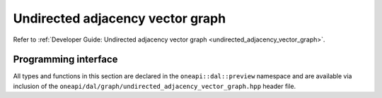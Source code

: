 .. Copyright 2021 Intel Corporation
..
.. Licensed under the Apache License, Version 2.0 (the "License");
.. you may not use this file except in compliance with the License.
.. You may obtain a copy of the License at
..
..     http://www.apache.org/licenses/LICENSE-2.0
..
.. Unless required by applicable law or agreed to in writing, software
.. distributed under the License is distributed on an "AS IS" BASIS,
.. WITHOUT WARRANTIES OR CONDITIONS OF ANY KIND, either express or implied.
.. See the License for the specific language governing permissions and
.. limitations under the License.

.. _api_undirected_adjacency_vector_graph:

=================================
Undirected adjacency vector graph
=================================

Refer to :ref:`Developer Guide: Undirected adjacency vector graph
<undirected_adjacency_vector_graph>`.

---------------------
Programming interface
---------------------

All types and functions in this section are declared in the
``oneapi::dal::preview`` namespace and are available via inclusion of the
``oneapi/dal/graph/undirected_adjacency_vector_graph.hpp`` header file.

.. onedal_class:: oneapi::dal::preview::undirected_adjacency_vector_graph
